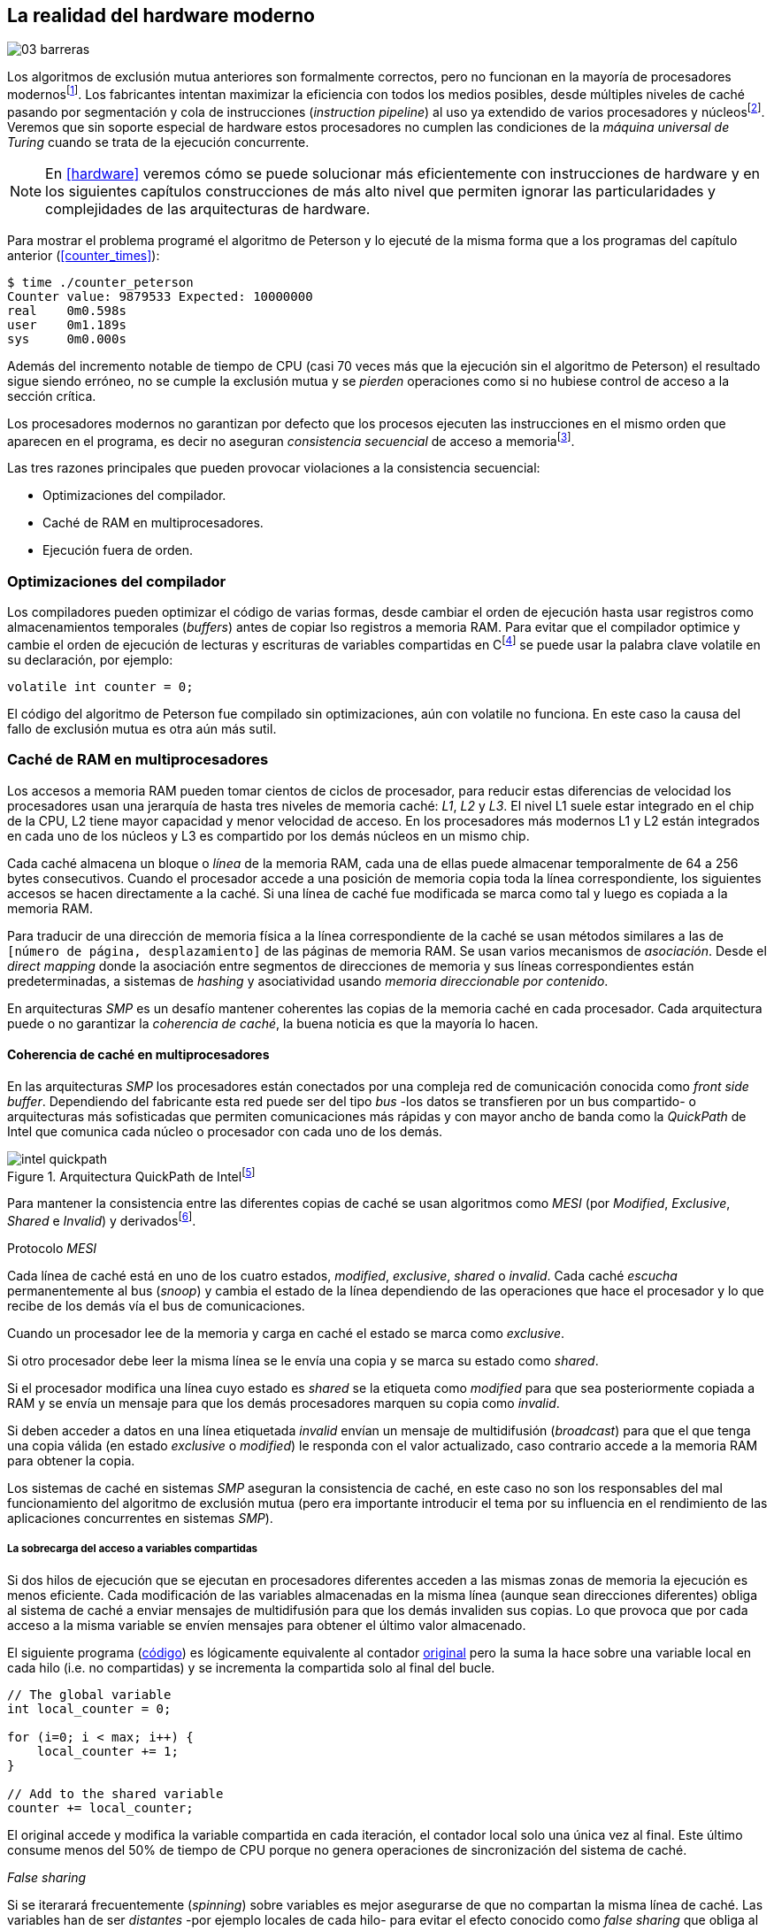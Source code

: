 [[barriers]]
== La realidad del hardware moderno

image::jrmora/03-barreras.jpg[align="center"]


Los algoritmos de exclusión mutua anteriores son formalmente correctos, pero no funcionan en la mayoría de procesadores modernosfootnote:[No debería decepcionar, la intención era aprender los fundamentos básicos para entender la evolución y cómo hemos llegado a las construcciones actuales.]. Los fabricantes intentan maximizar la eficiencia con todos los medios posibles, desde múltiples niveles de caché pasando por segmentación y cola de instrucciones (_instruction pipeline_) al uso ya extendido de varios procesadores y núcleosfootnote:[Una de las razones de la popularización de la programación concurrente y también de la confusión entre concurrencia y paralelismo, desarrollar programas con varios hilos para poder ejecutarlos en paralelo en los diferentes núcleos.]. Veremos que sin soporte especial de hardware estos procesadores no cumplen las condiciones de la _máquina universal de Turing_ cuando se trata de la ejecución concurrente.

[NOTE]
====
En <<hardware>> veremos cómo se puede solucionar más eficientemente con instrucciones de hardware y en los siguientes capítulos construcciones de más alto nivel que permiten ignorar las particularidades y complejidades de las arquitecturas de hardware.
====

Para mostrar el problema programé el algoritmo de Peterson y lo ejecuté de la misma forma que a los programas del capítulo anterior (<<counter_times>>):

----
$ time ./counter_peterson
Counter value: 9879533 Expected: 10000000
real    0m0.598s
user    0m1.189s
sys     0m0.000s
----

Además del incremento notable de tiempo de CPU (casi 70 veces más que la ejecución sin el algoritmo de Peterson) el resultado sigue siendo erróneo, no se cumple la exclusión mutua y se _pierden_ operaciones como si no hubiese control de acceso a la sección crítica.

Los procesadores modernos no garantizan por defecto que los procesos ejecuten las instrucciones en el mismo orden que aparecen en el programa, es decir no aseguran  _consistencia secuencial_ de acceso a memoriafootnote:[Una forma habitual de verificar si una arquitectura asegura dicha consistencia secuencial es ejecutar el <<counter_peterson_c, algoritmo de Peterson>>, funciona correctamente en la Raspberry Pi con procesador ARM6, por ejemplo.].

Las tres razones principales que pueden provocar violaciones a la consistencia secuencial:

* Optimizaciones del compilador.
* Caché de RAM en multiprocesadores.
* Ejecución fuera de orden.

=== Optimizaciones del compilador

Los compiladores pueden optimizar el código de varias formas, desde cambiar el orden de ejecución hasta usar registros como almacenamientos temporales (_buffers_) antes de copiar lso registros a memoria RAM. Para evitar que el compilador optimice y cambie el orden de ejecución de lecturas y escrituras de variables compartidas en Cfootnote:[Tiene una semántica similar en C++ y Java, en este último es para evitar que se mantengan copias no sincronizadas en objetos usados en diferentes hilos] se puede usar la palabra clave +volatile+ en su declaración, por ejemplo:

    volatile int counter = 0;

El código del algoritmo de Peterson fue compilado sin optimizaciones, aún con +volatile+ no funciona. En este caso la causa del fallo de exclusión mutua es otra aún más sutil.

=== Caché de RAM en multiprocesadores

Los accesos a memoria RAM pueden tomar cientos de ciclos de procesador, para reducir estas diferencias de velocidad los procesadores usan una jerarquía de hasta tres niveles de memoria caché: _L1_, _L2_ y _L3_. El nivel L1 suele estar integrado en el chip de la CPU, L2 tiene mayor capacidad y menor velocidad de acceso. En los procesadores más modernos L1 y L2 están integrados en cada uno de los núcleos y L3 es compartido por los demás núcleos en un mismo chip.

Cada caché almacena un bloque o _línea_ de la memoria RAM, cada una de ellas puede almacenar temporalmente de 64 a 256 bytes consecutivos. Cuando el procesador accede a una posición de memoria copia toda la línea correspondiente, los siguientes accesos se hacen directamente a la caché. Si una línea de caché fue modificada se marca como tal y luego es copiada a la memoria RAM.


****
Para traducir de una dirección de memoria física a la línea correspondiente de la caché se usan métodos similares a las de `[número de página, desplazamiento]` de las páginas de memoria RAM. Se usan varios mecanismos de _asociación_. Desde el _direct mapping_ donde la asociación entre segmentos de direcciones de memoria y sus líneas correspondientes están predeterminadas, a sistemas de _hashing_ y asociatividad usando _memoria direccionable por contenido_.
****

En arquitecturas _SMP_ es un desafío mantener coherentes las copias de la memoria caché en cada procesador. Cada arquitectura puede o no garantizar la _coherencia de caché_, la buena noticia es que la mayoría lo hacen.

==== Coherencia de caché en multiprocesadores

En las arquitecturas _SMP_ los procesadores están conectados por una compleja red de comunicación conocida como _front side buffer_. Dependiendo del fabricante esta red puede ser del tipo _bus_ -los datos se transfieren por un bus compartido- o arquitecturas más sofisticadas que permiten comunicaciones más rápidas y con mayor ancho de banda como la _QuickPath_ de Intel que comunica cada núcleo o procesador con cada uno de los demás.


[[quickpath]]
.Arquitectura QuickPath de Intelfootnote:[Imagen de _An Introduction to the Intel QuickPath Interconnect, January 2009_ http://www.intel.es/content/dam/doc/white-paper/quick-path-interconnect-introduction-paper.pdf]
image::intel-quickpath.png[align="center"]

Para mantener la consistencia entre las diferentes copias de caché se usan algoritmos como _MESI_ (por _Modified_, _Exclusive_, _Shared_ e _Invalid_) y derivadosfootnote:[Por ejemplo _MESIF_ en Intel, F por _forward_.].

.Protocolo _MESI_
****
Cada línea de caché está en uno de los cuatro estados, _modified_, _exclusive_, _shared_ o _invalid_. Cada caché _escucha_ permanentemente al bus (_snoop_) y cambia el estado de la línea dependiendo de las operaciones que hace el procesador y lo que recibe de los demás vía el bus de comunicaciones.

Cuando un procesador lee de la memoria y carga en caché el estado se marca como _exclusive_.

Si otro procesador debe leer la misma línea se le envía una copia y se marca su estado como _shared_.

Si el procesador modifica una línea cuyo estado es _shared_ se la etiqueta como _modified_ para que sea posteriormente copiada a RAM y se envía un mensaje para que los demás procesadores marquen su copia como _invalid_.

Si deben acceder a datos en una línea etiquetada _invalid_ envían un mensaje de multidifusión (_broadcast_) para que el que tenga una copia válida (en estado _exclusive_ o _modified_) le responda con el valor actualizado, caso contrario accede a la memoria RAM para obtener la copia.
****

Los sistemas de caché en sistemas _SMP_ aseguran la consistencia de caché, en este caso no son los responsables del mal funcionamiento del algoritmo de exclusión mutua (pero era importante introducir el tema por su influencia en el rendimiento de las aplicaciones concurrentes en sistemas _SMP_).

===== La sobrecarga del acceso a variables compartidas

Si dos hilos de ejecución que se ejecutan en procesadores diferentes acceden a las mismas zonas de memoria la ejecución es menos eficiente. Cada modificación de las variables almacenadas en la misma línea (aunque sean direcciones diferentes) obliga al sistema de caché a enviar mensajes de multidifusión para que los demás invaliden sus copias. Lo que provoca que por cada acceso a la misma variable se envíen mensajes para obtener el último valor almacenado.

El siguiente programa (<<counter_local_c, código>>) es lógicamente equivalente al contador <<counter_c, original>> pero la suma la hace sobre una variable local en cada hilo (i.e. no compartidas) y se incrementa la compartida solo al final del bucle.

[source,c]
----
// The global variable
int local_counter = 0;

for (i=0; i < max; i++) {
    local_counter += 1;
}

// Add to the shared variable
counter += local_counter;
----

El original accede y modifica la variable compartida en cada iteración, el contador local solo una única vez al final. Este último consume menos del 50% de tiempo de CPU porque no genera operaciones de sincronización del sistema de caché.

[[false_sharing]]
._False sharing_
****
Si se iterarará frecuentemente (_spinning_) sobre variables es mejor asegurarse de que no compartan la misma línea de caché. Las variables han de ser _distantes_ -por ejemplo locales de cada hilo- para evitar el efecto conocido como _false sharing_ que obliga al intercambio de mensajes aunque sean direcciones diferentes.
****


=== Ejecución fuera de orden

El problema con la implementación de los algoritmos de exclusión mutua es la ejecución fuera de orden (_out of order execution_) o _ejecución dinámica_. Los procesadores reordenan las instrucciones con el objetivo de ahorrar ciclos de CPU. Por ejemplo, porque ya tiene valores cargados en registros, o porque una instrucción posterior ya ha sido decodificada en el _pipeline_. Los procesadores no aseguran la consistencia secuencial con respecto al orden del programa, en cambio, usan mecanismos de _dependencias causales_ o _débiles_ (_weak dependencies_) de acceso a memoria.

La dependencia causal funciona de la siguiente manera, supongamos un programa con las siguientes instrucciones:

    a = x
    b = y
    c = a * 2

El procesador puede ejecutarlas en diferentes secuencias sin que afecte al resultado, por ejemplo:

    a = x
    c = a * 2
    b = y

o

    b = y
    a = x
    c = a * 2


El procesador detecta que la asignación a +c+ la puede hacer antes que +b+, o a la de +b+ antes que a +a+ porque no hay dependencias entre ellas. Funciona perfectamente en procesos aislados, pero si se trata de procesos concurrentes son incapaces de asegurar las dependencias causales entre ellos. Tomemos el algoritmo correcto más sencillo, <<peterson, Peterson>>, cuya entrada a la sección crítica es:

[source,python]
----
states[0] = True
turn = 1
while states[1] and turn == 1:
    pass
----

El procesador no tiene en cuenta que las variables son modificadas por otros procesos, no encuentra dependencias entre +states[0]+ y +states[1]+, para el procesador son dos variables independientes en la secuencia individual de cada proceso. Es factible que las ejecute en el siguiente orden:

[source,python]
----
turn = 1
while states[1] and turn == 1:
    pass
states[0] = True

   ## BOOOM!!! ##
----

El procesador puede ejecutarfootnote:[En el ejemplo exagero, esas instrucciones son de alto nivel y que cada una de ellas son varias instrucciones de procesador, pero creo que la analogía es razonable y se entiende mejor.] la asignación a +states[0]+ después de la verificación del valor de +states[1]+ porque en la secuencia de instrucciones individuales no hay dependencia causal entre ambas. Por supuesto, este reordenamiento hace que el algoritmo de exclusión mutua falle. Para solucionarlo se debe solicitar al procesador, explícitamente y _bajo demanda_, que respete el orden de acceso a memoria entre diferentes segmentos del programa. Esto se hace con las _barreras de memoria_.


=== Barreras de memoria

Para que el algoritmo funcione correctamente deben especificarse _barreras_ (_fences_ o _barriers_) para impedir que ciertas instrucciones mantengan su orden respecto a otras. Una instrucción de _barrera general_ indica al procesador:

. Antes de continuar deben ejecutarse todas las operaciones de lectura y escritura que están antes la barrera.

. Ninguna operación de lectura o escritura posterior a la barrera debe ejecutarse antes de ésta.

Supongamos que deseamos que la asignación de +c+ sea siempre posterior a la asignación de +a+ y +b+, como no hay dependencias detectables por la CPU debemos insertar una barrera entre ellas:

    a = x
    b = y
    BARRIER()
    c = a * 2

Esto forzará a que ambas asignaciones y lecturas de +x+ e +y+ se ejecuten antes de la asignación a +c+ lo que solo permitirá la siguiente alternativa además de la secuencia anterior:

    b = y
    a = x
    BARRIER()
    c = a * 2

Debemos hacer lo mismo para que el algoritmo de Peterson funcione correctamente, hay que  insertar una barrera entre la asignación de +states+ y +turn+ y el +while+ que verifica el turno y estado del otro proceso:

[source,python]
----
states[0] = True
turn = 1
BARRIER()
while states[1] and turn == 1:
    pass
----


==== Tipos de barreras
Hay diferentes tipos de barreras y varían entre arquitecturas. Las tres tradicionales son de _lectura_, _escritura_ y la _general_. Existen alternativas, como las _acquire_, _release_ y _sequential_ usadas en los macros de GCC compatibles con el modelo de memoria de Ansi C/C++ de 2011footnote:[Si estáis interesados en aprender más sobre ellas y cómo afectan al desarrollo del núcleo Linux, un buen enlace para comenzar <<Howells>>.] (<<Atomics_C11>>).

- Una barrera _acquire_ es de _sentido único_ (+ATOMIC_ACQUIRE+), garantiza que todas las operaciones de memoria posteriores a la barrera _parecerán_ haber ocurrido después, las anteriores pueden ejecutarse antes y fuera de orden.

- Una barrera _release_ (+ATOMIC_RELEASE+) es similar a la anterior pero en sentido contrario. Los resultados de las operaciones previas a la barrera ocurrirán antes de la misma. Las posteriores a la barrera podrían ocurrir antes de la misma.

- La barrera _sequential_ (o _completa_, o _general_, +ATOMIC_SEQ_CST+) tiene dos sentidos, las operaciones previas ocurrirán antes y las posteriores después.


==== Uso de barreras
Los procesadores con ejecución fuera de orden no se popularizaron hasta mediados de la década de 1990 (con la introducción del procesador Power1) por la complejidad del diseño y fabricación. Las diferencias entre arquitecturas hicieron que cada una incluyese diferentes tipos de barreras, por lo tanto, no existen instrucciones estándares ni construcciones sintácticas específicas en los lenguajes de programación de alto nivel.

Afortunadamente el problema está relativamentefootnote:[Sigue siendo un problema que no haya macros estándares para todos los compiladores.] solucionado por los _builtin macros_ de los compiladores como los de operaciones atómicas del compilador GCC (<<Atomics_C11>>). El compilador define macros que se tratan como funciones normales del programa, cuando genera el código inserta las instrucciones específicas de cada arquitectura. GCC tiene varios _macros atómicos_, algunos de ellos las analizaremos y usaremos en el siguiente capítulo, por ahora nos interesa el genérico `__atomic_thread_fence`.footnote:[Este macro es de las versiones más modernas de GCC, en las antiguas versiones era `__sync_synchronize`.]

Hay que insertar la barrera en el sitio correcto, en el caso del algoritmo de Peterson (<<counter_peterson_c, código completo en C>>):

[source,c]
----
void lock(int i) {
    int j =  (i + 1) % 2;

    states[i] = 1;
    turn = j;
    __atomic_thread_fence();
    while (states[j] && turn == j);
}
----

Ahora la ejecución sí es correcta y produce el resultado esperado:

----
$ time ./counter_peterson
Counter value: 10000000 Expected: 10000000
real    0m0.616s
user    0m1.230s
sys     0m0.000s
----

En el algoritmo de Peterson la solución con barreras es sencilla pero las soluciones se hacen más complejas y nada intuitivas en algoritmos más sofisticados que el de Peterson. Por ejemplo, el algoritmo de la panadería (<<counter_peterson_c, código en C>>) o el algoritmo rápido de Lamport (<<counter_fast, código en C>>) necesitan tres barreras de tipos y en sitios diferentes.


.Instrucciones de barreras por arquitectura
****
- Intel 64 bits: +mfence+

- Intel 32 bits: +lock orl+

- ARMv6 de 32 bits (Raspberry Pi 1): +mcr  p15, 0, r0, c7, c10, 5+

- ARMv7 y posteriores: +dmb+
****

=== Recapitulación

En este capítulo hemos visto los problemas ocasionados por la ejecución fuera de orden de los procesadores modernos. La especificación explícita de barreras no es el mejor método de la sincronización entre procesos concurrentes, tiene un coste elevado -varios cientos de ciclos de CPU- que se suman a la presión que introducimos al sistema de caché. Desde el punto de vista del programador lo relevante es la dificultad de saber exactamente dónde hay que insertar barreras y al mismo tiempo no abusar de ellas por el coste que introducen.

La programación con barreras explícitas no es práctica, tiende a producir errores, hay que probarlas en diferentes arquitecturas y requieren de mucha experiencia. Los académicos  consideran que es un error permitir la ejecución fuera de orden pero es el precio a pagar por obtener procesadores más rápidos.

En cualquier caso no tiene sentido programar mecanismos de sincronización como los vistos sin ayuda del hardware que facilite la programación y recupere al menos parcialmente la propiedad de _secuencialidad_ de la máquina de Turing para procesos concurrentes. En el próximo capítulo analizaremos estas soluciones de hardware que no solo sirven para solucionar la exclusión mutua, también otros de sincronización y consenso.

